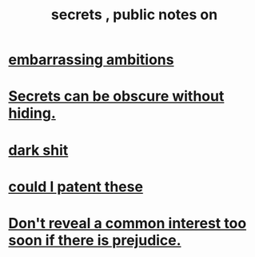 :PROPERTIES:
:ID:       12fda009-a653-4cb3-a201-544d69190de6
:END:
#+title: secrets , public notes on
* [[id:72cbafe2-fab2-413f-b78e-ff81f94c3599][embarrassing ambitions]]
* [[id:dfa2dace-2441-460a-a25f-32fc2233cf08][Secrets can be obscure without hiding.]]
* [[id:995f168d-a65e-4708-9f9d-5c1c7349786c][dark shit]]
* [[id:d78d292f-7946-4ed5-8eef-f6c17069c0cc][could I patent these]]
* [[id:6bf97be0-39be-4748-b44e-d9f67667009f][Don't reveal a common interest too soon if there is prejudice.]]
